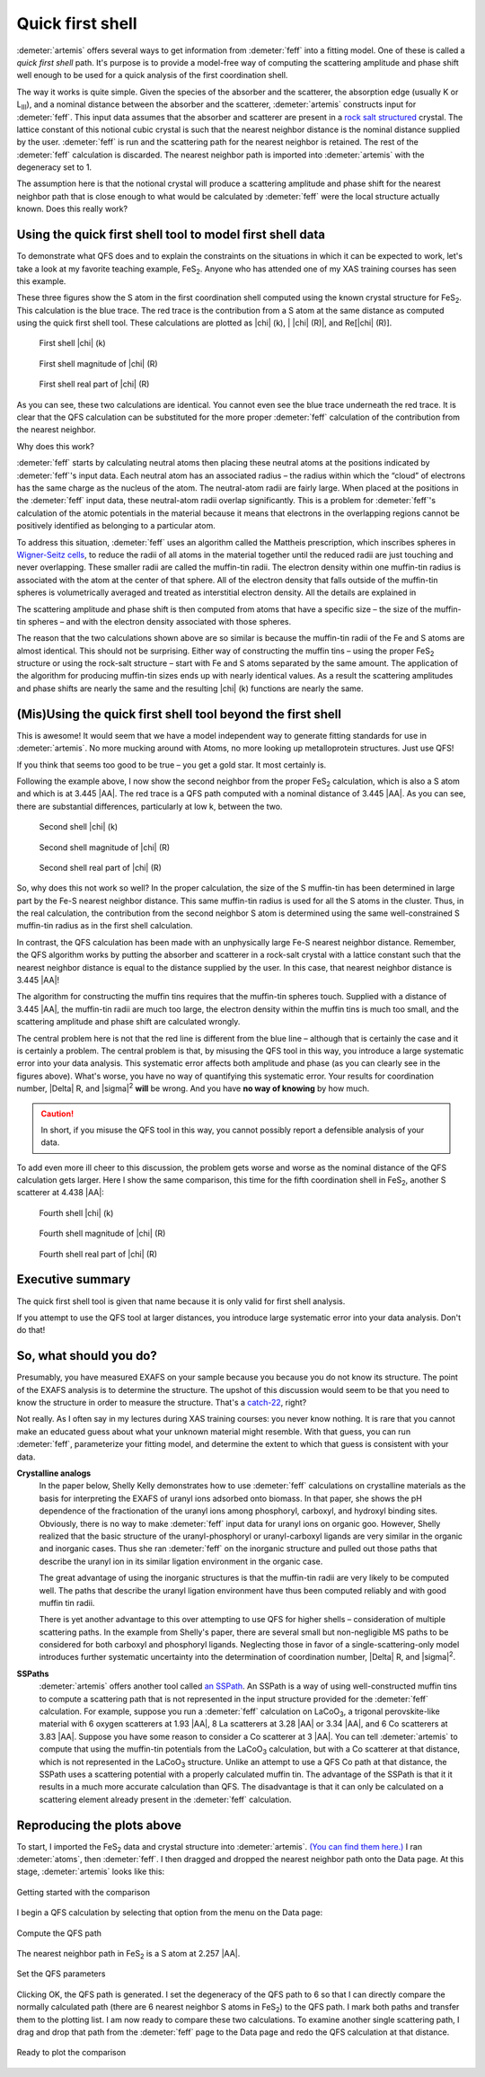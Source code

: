 ..
   Artemis document is copyright 2016 Bruce Ravel and released under
   The Creative Commons Attribution-ShareAlike License
   http://creativecommons.org/licenses/by-sa/3.0/


Quick first shell
=================

:demeter:`artemis` offers several ways to get information from
:demeter:`feff` into a fitting model. One of these is called a *quick
first shell* path. It's purpose is to provide a model-free way of
computing the scattering amplitude and phase shift well enough to be
used for a quick analysis of the first coordination shell.

The way it works is quite simple. Given the species of the absorber and
the scatterer, the absorption edge (usually K or L\ :sub:`III`), and a
nominal distance between the absorber and the scatterer, :demeter:`artemis`
constructs input for :demeter:`feff`. This input data assumes that the absorber and
scatterer are present in a `rock salt
structured <http://en.wikipedia.org/wiki/Cubic_crystal_system#Rock-salt_structure>`__
crystal. The lattice constant of this notional cubic crystal is such
that the nearest neighbor distance is the nominal distance supplied by
the user. :demeter:`feff` is run and the scattering path for the nearest neighbor
is retained. The rest of the :demeter:`feff` calculation is discarded. The nearest
neighbor path is imported into :demeter:`artemis` with the degeneracy set to 1.

The assumption here is that the notional crystal will produce a
scattering amplitude and phase shift for the nearest neighbor path that
is close enough to what would be calculated by :demeter:`feff` were the local
structure actually known. Does this really work?



Using the quick first shell tool to model first shell data
----------------------------------------------------------

To demonstrate what QFS does and to explain the constraints on the
situations in which it can be expected to work, let's take a look at my
favorite teaching example, FeS\ :sub:`2`. Anyone who has attended one of
my XAS training courses has seen this example.

These three figures show the S atom in the first coordination shell
computed using the known crystal structure for FeS\ :sub:`2`. This
calculation is the blue trace. The red trace is the contribution from a
S atom at the same distance as computed using the quick first shell
tool. These calculations are plotted as |chi| (k), \| |chi| (R)\|, and Re[|chi| (R)].


.. subfigstart::

.. _fig-qfs1stk:

.. figure::  ../../_images/qfs-1st_k.png
   :target: ../_images/qfs-1st_k.png
   :width: 100%

   First shell |chi| (k)

.. _fig-qfs1strmag:

.. figure::  ../../_images/qfs-1st_rmag.png
   :target: ../_images/qfs-1st_rmag.png
   :width: 100%

   First shell magnitude of |chi| (R)

.. _fig-qfs1strre:

.. figure::  ../../_images/qfs-1st_rre.png
   :target: ../_images/qfs-1st_rre.png
   :width: 100%

   First shell real part of |chi| (R)

.. subfigend::
   :width: 0.31
   :label: _fig-qfs1st



As you can see, these two calculations are identical. You cannot even
see the blue trace underneath the red trace. It is clear that the QFS
calculation can be substituted for the more proper :demeter:`feff`
calculation of the contribution from the nearest neighbor.

Why does this work?

:demeter:`feff` starts by calculating neutral atoms then placing these neutral
atoms at the positions indicated by :demeter:`feff`'s input data. Each neutral atom
has an associated radius – the radius within which the “cloud” of
electrons has the same charge as the nucleus of the atom. The
neutral-atom radii are fairly large. When placed at the positions in the
:demeter:`feff` input data, these neutral-atom radii overlap significantly. This is
a problem for :demeter:`feff`'s calculation of the atomic potentials in the
material because it means that electrons in the overlapping regions
cannot be positively identified as belonging to a particular atom.

To address this situation, :demeter:`feff` uses an algorithm called the Mattheis
prescription, which inscribes spheres in `Wigner-Seitz
cells <http://en.wikipedia.org/wiki/Wigner%E2%80%93Seitz_cell>`__, to
reduce the radii of all atoms in the material together until the reduced
radii are just touching and never overlapping. These smaller radii are
called the muffin-tin radii. The electron density within one muffin-tin
radius is associated with the atom at the center of that sphere. All of
the electron density that falls outside of the muffin-tin spheres is
volumetrically averaged and treated as interstitial electron density.
All the details are explained in 

.. bibliography:: ../artemis.bib
   :filter: author % "Albers"
   :list: bullet



The scattering amplitude and phase shift is then computed from atoms
that have a specific size – the size of the muffin-tin spheres – and
with the electron density associated with those spheres.

The reason that the two calculations shown above are so similar is
because the muffin-tin radii of the Fe and S atoms are almost identical.
This should not be surprising. Either way of constructing the muffin
tins – using the proper FeS\ :sub:`2` structure or using the rock-salt
structure – start with Fe and S atoms separated by the same amount. The
application of the algorithm for producing muffin-tin sizes ends up with
nearly identical values. As a result the scattering amplitudes and phase
shifts are nearly the same and the resulting |chi| (k) functions are nearly
the same.


(Mis)Using the quick first shell tool beyond the first shell
------------------------------------------------------------

This is awesome! It would seem that we have a model independent way to
generate fitting standards for use in :demeter:`artemis`. No more
mucking around with Atoms, no more looking up metalloprotein
structures. Just use QFS!

If you think that seems too good to be true – you get a gold star. It
most certainly is.

Following the example above, I now show the second neighbor from the
proper FeS\ :sub:`2` calculation, which is also a S atom and which is at
3.445 |AA|. The red trace is a QFS path computed with a nominal distance of
3.445 |AA|. As you can see, there are substantial differences, particularly
at low k, between the two.

.. subfigstart::

.. _fig-qfs2ndk:

.. figure::  ../../_images/qfs-2nd_k.png
   :target: ../_images/qfs-2nd_k.png
   :width: 100%

   Second shell |chi| (k)

.. _fig-qfs2ndrmag:

.. figure::  ../../_images/qfs-2nd_rmag.png
   :target: ../_images/qfs-2nd_rmag.png
   :width: 100%

   Second shell magnitude of |chi| (R)

.. _fig-qfs2ndrre:

.. figure::  ../../_images/qfs-2nd_rre.png
   :target: ../_images/qfs-2nd_rre.png
   :width: 100%

   Second shell real part of |chi| (R)

.. subfigend::
   :width: 0.31
   :label: _fig-qfs2nd



So, why does this not work so well? In the proper calculation, the size
of the S muffin-tin has been determined in large part by the Fe-S
nearest neighbor distance. This same muffin-tin radius is used for all
the S atoms in the cluster. Thus, in the real calculation, the
contribution from the second neighbor S atom is determined using the
same well-constrained S muffin-tin radius as in the first shell
calculation.

In contrast, the QFS calculation has been made with an unphysically
large Fe-S nearest neighbor distance. Remember, the QFS algorithm works
by putting the absorber and scatterer in a rock-salt crystal with a
lattice constant such that the nearest neighbor distance is equal to the
distance supplied by the user. In this case, that nearest neighbor
distance is 3.445 |AA|!

The algorithm for constructing the muffin tins requires that the
muffin-tin spheres touch. Supplied with a distance of 3.445 |AA|, the
muffin-tin radii are much too large, the electron density within the
muffin tins is much too small, and the scattering amplitude and phase
shift are calculated wrongly.

The central problem here is not that the red line is different from
the blue line – although that is certainly the case and it is
certainly a problem. The central problem is that, by misusing the QFS
tool in this way, you introduce a large systematic error into your
data analysis.  This systematic error affects both amplitude and phase
(as you can clearly see in the figures above). What's worse, you have
no way of quantifying this systematic error. Your results for
coordination number, |Delta| R, and |sigma|\ :sup:`2` **will** be
wrong. And you have **no way of knowing** by how much.

.. caution:: In short, if you misuse the QFS tool in this way, you
   cannot possibly report a defensible analysis of your data.

To add even more ill cheer to this discussion, the problem gets worse
and worse as the nominal distance of the QFS calculation gets larger.
Here I show the same comparison, this time for the fifth coordination
shell in FeS\ :sub:`2`, another S scatterer at 4.438 |AA|:

.. subfigstart::

.. _fig-qfs4thk:

.. figure::  ../../_images/qfs-4th_k.png
   :target: ../_images/qfs-4th_k.png
   :width: 100%

   Fourth shell |chi| (k)

.. _fig-qfs4thrmag:

.. figure::  ../../_images/qfs-4th_rmag.png
   :target: ../_images/qfs-4th_rmag.png
   :width: 100%

   Fourth shell magnitude of |chi| (R)

.. _fig-qfs4thrre:

.. figure::  ../../_images/qfs-4th_rre.png
   :target: ../_images/qfs-4th_rre.png
   :width: 100%

   Fourth shell real part of |chi| (R)

.. subfigend::
   :width: 0.31
   :label: _fig-qfs4th

.. |image8| image:: ../../_images/qfs-4th_k.png
   :target: ../../_images/qfs-4th_k.png
.. |image9| image:: ../../_images/qfs-4th_rmag.png
   :target: ../../_images/qfs-4th_rmag.png
.. |image10| image:: ../../_images/qfs-4th_rre.png
   :target: ../../_images/qfs-4th_rre.png



Executive summary
-----------------

The quick first shell tool is given that name because it is only valid
for first shell analysis.

If you attempt to use the QFS tool at larger distances, you introduce
large systematic error into your data analysis. Don't do that!



So, what should you do?
-----------------------

Presumably, you have measured EXAFS on your sample because you because
you do not know its structure. The point of the EXAFS analysis is to
determine the structure. The upshot of this discussion would seem to be
that you need to know the structure in order to measure the structure.
That's a
`catch-22 <http://en.wikipedia.org/wiki/Catch-22_%28logic%29>`__, right?

Not really. As I often say in my lectures during XAS training courses:
you never know nothing. It is rare that you cannot make an educated
guess about what your unknown material might resemble. With that guess,
you can run :demeter:`feff`, parameterize your fitting model, and determine the
extent to which that guess is consistent with your data.

**Crystalline analogs**
    In the paper below,
    Shelly Kelly demonstrates how to use :demeter:`feff` calculations on
    crystalline materials as the basis for interpreting the EXAFS of
    uranyl ions adsorbed onto biomass. In that paper, she shows the pH
    dependence of the fractionation of the uranyl ions among phosphoryl,
    carboxyl, and hydroxyl binding sites. Obviously, there is no way to
    make :demeter:`feff` input data for uranyl ions on organic goo. However, Shelly
    realized that the basic structure of the uranyl-phosphoryl or
    uranyl-carboxyl ligands are very similar in the organic and
    inorganic cases. Thus she ran :demeter:`feff` on the inorganic structure and
    pulled out those paths that describe the uranyl ion in its similar
    ligation environment in the organic case.

    The great advantage of using the inorganic structures is that the
    muffin-tin radii are very likely to be computed well. The paths that
    describe the uranyl ligation environment have thus been computed
    reliably and with good muffin tin radii.

    There is yet another advantage to this over attempting to use QFS
    for higher shells – consideration of multiple scattering paths. In
    the example from Shelly's paper, there are several small but
    non-negligible MS paths to be considered for both carboxyl and
    phosphoryl ligands. Neglecting those in favor of a
    single-scattering-only model introduces further systematic
    uncertainty into the determination of coordination number, |Delta| R, and
    |sigma|\ :sup:`2`.

    .. bibliography:: ../artemis.bib
       :filter: author % "Fein"
       :list: bullet

    

**SSPaths**
    :demeter:`artemis` offers another tool called `an
    SSPath <../feff/pathlike.html#sspaths>`__. An SSPath is a way of
    using well-constructed muffin tins to compute a scattering path that
    is not represented in the input structure provided for the :demeter:`feff`
    calculation. For example, suppose you run a :demeter:`feff` calculation on
    LaCoO\ :sub:`3`, a trigonal perovskite-like material with 6 oxygen
    scatterers at 1.93 |AA|, 8 La scatterers at 3.28 |AA| or 3.34 |AA|, and 6 Co
    scatterers at 3.83 |AA|. Suppose you have some reason to consider a Co
    scatterer at 3 |AA|. You can tell :demeter:`artemis` to compute that using the
    muffin-tin potentials from the LaCoO\ :sub:`3` calculation, but with
    a Co scatterer at that distance, which is not represented in the
    LaCoO\ :sub:`3` structure. Unlike an attempt to use a QFS Co path at
    that distance, the SSPath uses a scattering potential with a
    properly calculated muffin tin.
    The advantage of the SSPath is that it it results in a much more
    accurate calculation than QFS. The disadvantage is that it can only
    be calculated on a scattering element already present in the :demeter:`feff`
    calculation.

    .. bibliography:: ../artemis.bib
       :filter: title % "Muffin"
       :list: bullet
    



Reproducing the plots above
---------------------------

To start, I imported the FeS\ :sub:`2` data and crystal structure into
:demeter:`artemis`.  `(You can find them here.)
<https://github.com/bruceravel/XAS-Education/tree/master/Examples/FeS2>`__
I ran :demeter:`atoms`, then :demeter:`feff`. I then dragged and
dropped the nearest neighbor path onto the Data page. At this stage,
:demeter:`artemis` looks like this:

.. _fig-qfsstartqfs:
.. figure:: ../../_images/qfs-start_qfs.png
   :target: ../_images/qfs-start_qfs.png
   :width: 50%
   :align: center

   Getting started with the comparison

I begin a QFS calculation by selecting that option from the menu on
the Data page:

.. _fig-qfspath:
.. figure:: ../../_images/qfs-path.png
   :target: ../_images/qfs-path.png
   :align: center

   Compute the QFS path

The nearest neighbor path in FeS\ :sub:`2` is a S atom at 2.257 |AA|.


.. _fig-qfsmakeqfs:
.. figure:: ../../_images/qfs-make_qfs.png
   :target: ../_images/qfs-make_qfs.png
   :align: center

   Set the QFS parameters

Clicking OK, the QFS path is generated. I set the degeneracy of the
QFS path to 6 so that I can directly compare the normally calculated
path (there are 6 nearest neighbor S atoms in FeS\ :sub:`2`) to the
QFS path.  I mark both paths and transfer them to the plotting list. I
am now ready to compare these two calculations. To examine another
single scattering path, I drag and drop that path from the
:demeter:`feff` page to the Data page and redo the QFS calculation at
that distance.

.. _fig-qfscompare:
.. figure:: ../../_images/qfs-compare.png
   :target: ../_images/qfs-compare.png
   :width: 50%
   :align: center

   Ready to plot the comparison

